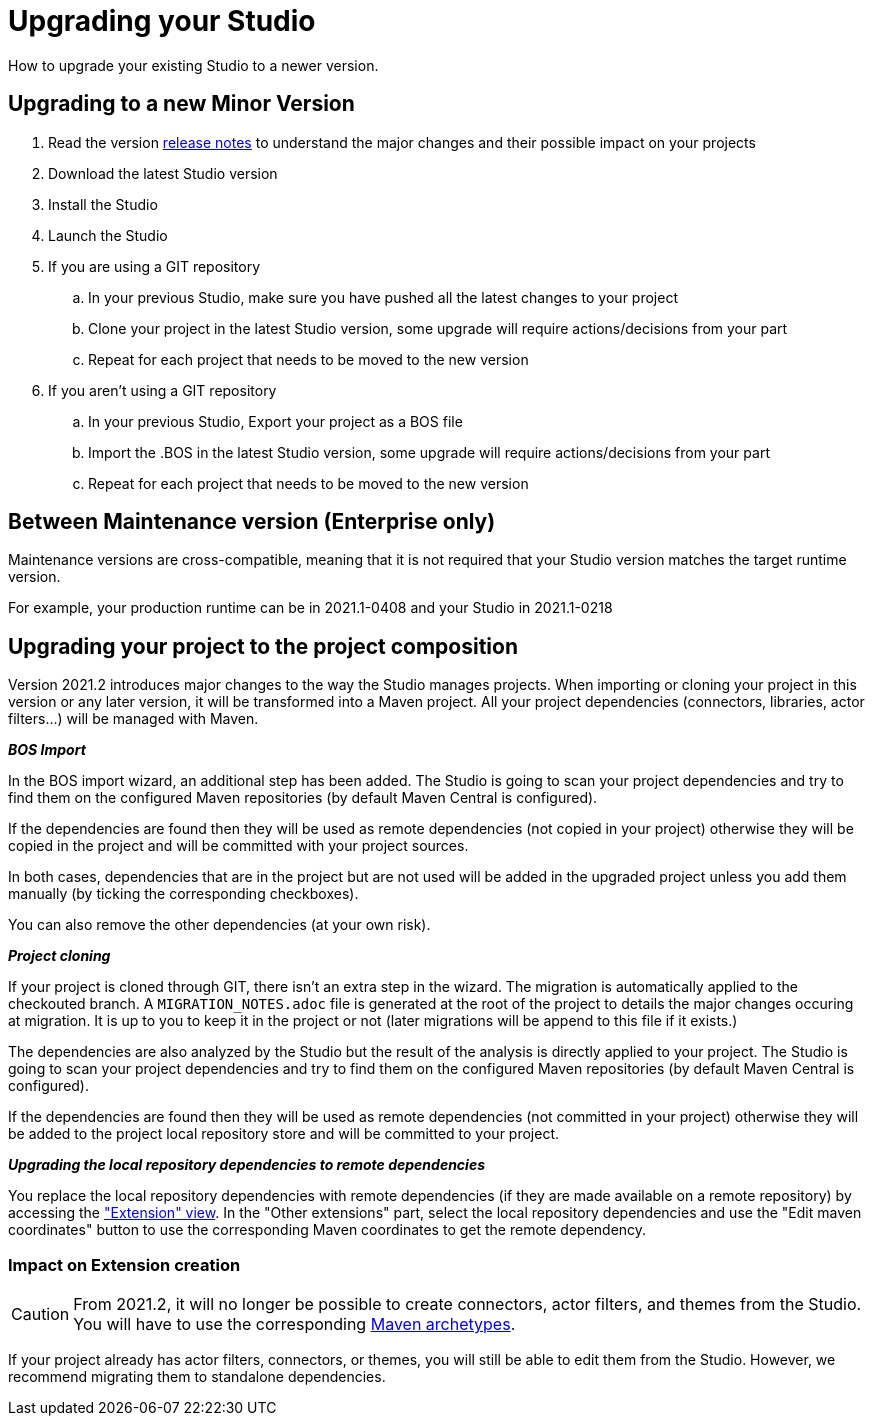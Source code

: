= Upgrading your Studio
How to upgrade your existing Studio to a newer version.


== Upgrading to a new Minor Version

. Read the version xref:release-notes.adoc[release notes] to understand the major changes and their possible impact on your projects
. Download the latest Studio version
. Install the Studio
. Launch the Studio
. If you are using a GIT repository
 .. In your previous Studio, make sure you have pushed all the latest changes to your project
 .. Clone your project in the latest Studio version, some upgrade will require actions/decisions from your part
 .. Repeat for each project that needs to be moved to the new version
. If you aren't using a GIT repository
 .. In your previous Studio, Export your project as a BOS file
 .. Import the .BOS in the latest Studio version, some upgrade will require actions/decisions from your part
 .. Repeat for each project that needs to be moved to the new version


== Between Maintenance version (Enterprise only)
Maintenance versions are cross-compatible, meaning that it is not required that your Studio version matches the target runtime version.

For example, your production runtime can be in 2021.1-0408 and your Studio in 2021.1-0218

== Upgrading your project to the project composition

Version 2021.2 introduces major changes to the way the Studio manages projects. When importing or cloning your project in this version or any later version, it will be transformed into a Maven project. All your project dependencies (connectors, libraries, actor filters...) will be managed with Maven.

*_BOS Import_*

In the BOS import wizard, an additional step has been added. The Studio is going to scan your project dependencies and try to find them on the configured Maven repositories (by default Maven Central is configured).

If the dependencies are found then they will be used as remote dependencies (not copied in your project) otherwise they will be copied in the project and will be committed with your project sources. 

In both cases, dependencies that are in the project but are not used will be added in the upgraded project unless you add them manually (by ticking the corresponding checkboxes).

You can also remove the other dependencies (at your own risk).

*_Project cloning_*

If your project is cloned through GIT, there isn't an extra step in the wizard. The migration is automatically applied to the checkouted branch. A `MIGRATION_NOTES.adoc` file is generated at the root of the project to details the major changes occuring at migration. It is up to you to keep it in the project or not (later migrations will be append to this file if it exists.)

The dependencies are also analyzed by the Studio but the result of the analysis is directly applied to your project.
The Studio is going to scan your project dependencies and try to find them on the configured Maven repositories (by default Maven Central is configured).

If the dependencies are found then they will be used as remote dependencies (not committed in your project) otherwise they will be added to the project local repository store and will be committed to your project. 

*_Upgrading the local repository dependencies to remote dependencies_*

You replace the local repository dependencies with remote dependencies (if they are made available on a remote repository) by accessing the xref:managing-extension-studio.adoc["Extension" view]. In the "Other extensions" part, select the local repository dependencies and use the "Edit maven coordinates" button to use the corresponding Maven coordinates to get the remote dependency.

=== Impact on Extension creation

[CAUTION]
====
From 2021.2, it will no longer be possible to create connectors, actor filters, and themes from the Studio. You will have to use the corresponding xref:software-extensibility.doc[Maven archetypes].
====

If your project already has actor filters, connectors, or themes, you will still be able to edit them from the Studio. However, we recommend migrating them to standalone dependencies.
